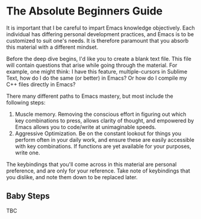 * The Absolute Beginners Guide
It is important that I be careful to impart Emacs knowledge objectively. Each individual has differing personal development practices, and Emacs is to be customized to suit one's needs. It is therefore paramount that you absorb this material with a different mindset.

Before the deep dive begins, I'd like you to create a blank text file. This file will contain questions that arise while going through the material. For example, one might think: I have this feature, multiple-cursors in Sublime Text, how do I do the same (or better) in Emacs? Or how do I compile my C++ files directly in Emacs?

There many different paths to Emacs mastery, but most include the following steps:

1. Muscle memory. Removing the conscious effort in figuring out which key combinations to press, allows clarity of thought, and empowered by Emacs allows you to code/write at unimaginable speeds.
2. Aggressive Optimization. Be on the constant lookout for things you perform often in your daily work, and ensure these are easily accessible with key combinations. If functions are yet available for your purposes, write one.

The keybindings that you'll come across in this material are personal preference, and are only for your reference. Take note of keybindings that you dislike, and note them down to be replaced later.

** Baby Steps
TBC

*** [[file:taming-the-beast.org][Taming the Beast]]                                               :noexport:
